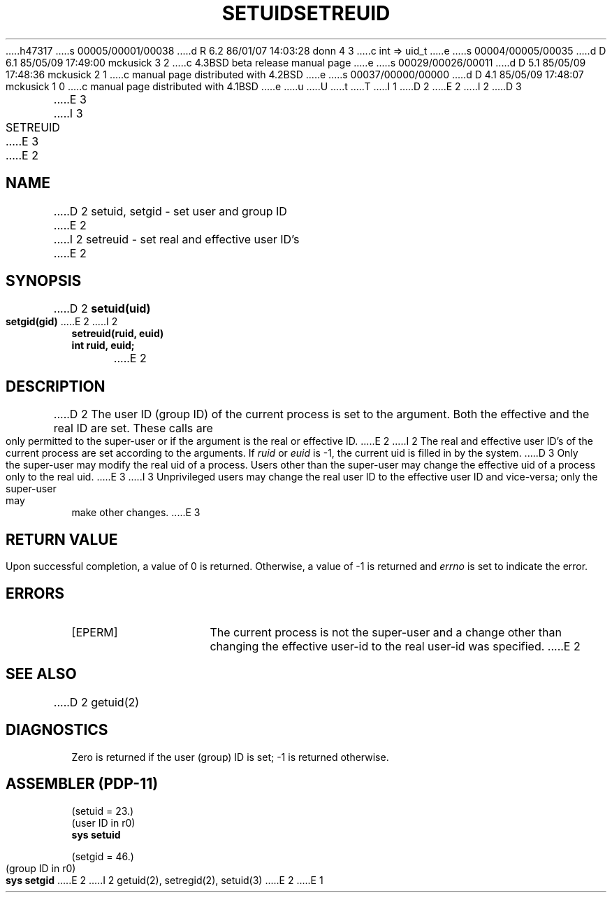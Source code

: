 h47317
s 00005/00001/00038
d R 6.2 86/01/07 14:03:28 donn 4 3
c int => uid_t
e
s 00004/00005/00035
d D 6.1 85/05/09 17:49:00 mckusick 3 2
c 4.3BSD beta release manual page
e
s 00029/00026/00011
d D 5.1 85/05/09 17:48:36 mckusick 2 1
c manual page distributed with 4.2BSD
e
s 00037/00000/00000
d D 4.1 85/05/09 17:48:07 mckusick 1 0
c manual page distributed with 4.1BSD
e
u
U
t
T
I 1
.\" Copyright (c) 1980 Regents of the University of California.
.\" All rights reserved.  The Berkeley software License Agreement
.\" specifies the terms and conditions for redistribution.
.\"
.\"	%W% (Berkeley) %G%
.\"
D 2
.TH SETUID 2 
E 2
I 2
D 3
.TH SETREUID 2 "12 February 1983"
E 3
I 3
.TH SETREUID 2 "%Q%"
E 3
E 2
.UC 4
.SH NAME
D 2
setuid, setgid \- set user and group ID
E 2
I 2
setreuid \- set real and effective user ID's
E 2
.SH SYNOPSIS
D 2
.B setuid(uid)
.PP
.B setgid(gid)
E 2
I 2
.ft B
.nf
setreuid(ruid, euid)
int ruid, euid;
.fi
.ft R
E 2
.SH DESCRIPTION
D 2
The user ID (group ID) of the current process is set to
the argument.
Both the effective and the real ID are set.
These calls are only permitted to the super-user
or if the argument is the real or effective ID.
E 2
I 2
The real and effective user ID's of the
current process are set according to the arguments.
If
.I ruid
or 
.I euid
is \-1, the current uid is filled in by the system.
D 3
Only the super-user may modify the real uid of
a process.  Users other than the super-user may
change the effective uid of a process only to the
real uid.
E 3
I 3
Unprivileged users may change the real user
ID to the effective user ID and vice-versa; only the super-user may
make other changes.
E 3
.SH "RETURN VALUE
Upon successful completion, a value of 0 is returned.  Otherwise,
a value of \-1 is returned and \fIerrno\fP is set to indicate the error.
.SH "ERRORS
.TP 15
[EPERM]
The current process is not the super-user and a change
other than changing the effective user-id to the real user-id
was specified.
E 2
.SH "SEE ALSO"
D 2
getuid(2)
.SH DIAGNOSTICS
Zero is returned if the user (group) ID is set;
\-1 is returned otherwise.
.SH "ASSEMBLER (PDP-11)"
(setuid = 23.)
.br
(user ID in r0)
.br
.B sys setuid
.PP
(setgid = 46.)
.br
(group ID in r0)
.br
.B sys  setgid
E 2
I 2
getuid(2), setregid(2), setuid(3)
E 2
E 1
